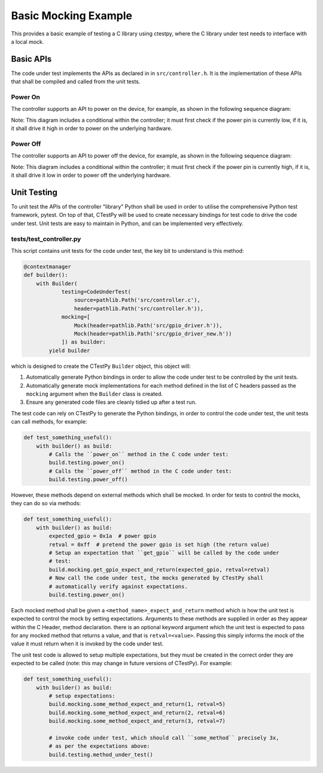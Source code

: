 Basic Mocking Example
=====================

This provides a basic example of testing a C library using ctestpy, where
the C library under test needs to interface with a local mock.

Basic APIs
----------

The code under test implements the APIs as declared in in ``src/controller.h``.
It is the implementation of these APIs that shall be compiled and called from
the unit tests.

Power On 
""""""""

The controller supports an API to power on the device, for example, as shown in
the following sequence diagram:

.. uml::

    client -> controller: power_on()
    activate controller 
    
    controller -> gpio_driver: get_pio(POWER_GPIO)
    activate gpio_driver
    
    gpio_driver -> controller: LOW
    deactivate gpio_driver
    
    controller -> gpio_driver: set_pio(POWER_GPIO, HIGH)
    activate gpio_driver
    
    gpio_driver -> controller: success
    deactivate gpio_driver
    
    controller -> client : success
    deactivate controller 

Note: This diagram includes a conditional within the controller; it must first 
check if the power pin is currently low, if it is, it shall drive it high in 
order to power on the underlying hardware.

Power Off 
"""""""""

The controller supports an API to power off the device, for example, as shown in
the following sequence diagram:

.. uml::

    client -> controller: power_off()
    activate controller 
    
    controller -> gpio_driver: get_pio(POWER_GPIO)
    activate gpio_driver
    
    gpio_driver -> controller: HIGH 
    deactivate gpio_driver
    
    controller -> gpio_driver: set_pio(POWER_GPIO, LOW)
    activate gpio_driver
    
    gpio_driver -> controller: success
    deactivate gpio_driver
    
    controller -> client : success
    deactivate controller 

Note: This diagram includes a conditional within the controller; it must first 
check if the power pin is currently high, if it is, it shall drive it low in 
order to power off the underlying hardware.

Unit Testing
------------

To unit test the APIs of the controller "library" Python shall be used in order
to utilise the comprehensive Python test framework, pytest. On top of that,
CTestPy will be used to create necessary bindings for test code to drive the
code under test. Unit tests are easy to maintain in Python, and can be
implemented very effectively. 

tests/test_controller.py
""""""""""""""""""""""""

This script contains unit tests for the code under test, the key bit to
understand is this method:

.. code-block:: python3

    @contextmanager
    def builder():
        with Builder(
                testing=CodeUnderTest(
                    source=pathlib.Path('src/controller.c'),
                    header=pathlib.Path('src/controller.h')),
                mocking=[
                    Mock(header=pathlib.Path('src/gpio_driver.h')),
                    Mock(header=pathlib.Path('src/gpio_driver_new.h'))
                ]) as builder:
            yield builder

which is designed to create the CTestPy ``Builder`` object, this object will:

#. Automatically generate Python bindings in order to allow the code under test
   to be controlled by the unit tests.
#. Automatically generate mock implementations for each method defined in the
   list of C headers passed as the ``mocking`` argument when the ``Builder`` class
   is created.
#. Ensure any generated code files are cleanly tidied up after a test run.

The test code can rely on CTestPy to generate the Python bindings, in order to
control the code under test, the unit tests can call methods, for example:

.. code-block:: python3

    def test_something_useful():
        with builder() as build:
            # Calls the ``power_on`` method in the C code under test:
            build.testing.power_on()
            # Calls the ``power_off`` method in the C code under test:
            build.testing.power_off()

However, these methods depend on external methods which shall be mocked. In
order for tests to control the mocks, they can do so via methods:

.. code-block:: python3

    def test_something_useful():
        with builder() as build:
            expected_gpio = 0x1a  # power gpio
            retval = 0xff  # pretend the power gpio is set high (the return value)
            # Setup an expectation that ``get_gpio`` will be called by the code under 
            # test:
            build.mocking.get_gpio_expect_and_return(expected_gpio, retval=retval)
            # Now call the code under test, the mocks generated by CTestPy shall 
            # automatically verify against expectations.
            build.testing.power_on()

Each mocked method shall be given a ``<method_name>_expect_and_return`` method
which is how the unit test is expected to control the mock by setting 
expectations. Arguments to these methods are supplied in order as they appear
within the C Header, method declaration. there is an optional keyword argument
which the unit test is expected to pass for any mocked method that returns a
value, and that is ``retval=<value>``. Passing this simply informs the mock of
the value it must return when it is invoked by the code under test.

The unit test code is allowed to setup multiple expectations, but they must be
created in the correct order they are expected to be called (note: this may
change in future versions of CTestPy). For example:

.. code-block:: python3

    def test_something_useful():
        with builder() as build:
            # setup expectations:
            build.mocking.some_method_expect_and_return(1, retval=5)
            build.mocking.some_method_expect_and_return(2, retval=6)
            build.mocking.some_method_expect_and_return(3, retval=7)
    
            # invoke code under test, which should call ``some_method`` precisely 3x,
            # as per the expectations above:
            build.testing.method_under_test()
